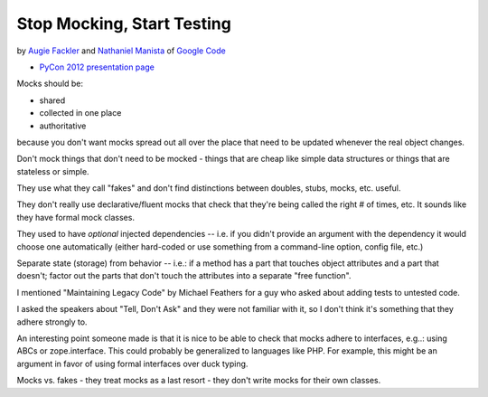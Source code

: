 ***************************************************************************
Stop Mocking, Start Testing
***************************************************************************

by `Augie Fackler <https://us.pycon.org/2012/speaker/profile/219/>`_
and
`Nathaniel Manista <https://us.pycon.org/2012/speaker/profile/295/>`_
of `Google Code <http://code.google.com/>`_

* `PyCon 2012 presentation page <https://us.pycon.org/2012/schedule/presentation/315/>`_

Mocks should be:

* shared
* collected in one place
* authoritative

because you don't want mocks spread out all over the place that need to be
updated whenever the real object changes.

Don't mock things that don't need to be mocked - things that are cheap like
simple data structures or things that are stateless or simple.

They use what they call "fakes" and don't find distinctions between doubles,
stubs, mocks, etc. useful.

They don't really use declarative/fluent mocks that check that they're being
called the right # of times, etc. It sounds like they have formal mock classes.

They used to have *optional* injected dependencies -- i.e. if you didn't
provide an argument with the dependency it would choose one automatically
(either hard-coded or use something from a command-line option, config file,
etc.)

Separate state (storage) from behavior -- i.e.: if a method has a part that
touches object attributes and a part that doesn't; factor out the parts that
don't touch the attributes into a separate "free function".

I mentioned "Maintaining Legacy Code" by Michael Feathers for a guy who asked
about adding tests to untested code.

I asked the speakers about "Tell, Don't Ask" and they were not familiar with
it, so I don't think it's something that they adhere strongly to.

An interesting point someone made is that it is nice to be able to check that
mocks adhere to interfaces, e.g..: using ABCs or zope.interface. This could
probably be generalized to languages like PHP. For example, this might be an
argument in favor of using formal interfaces over duck typing.

Mocks vs. fakes - they treat mocks as a last resort - they don't write mocks
for their own classes.

